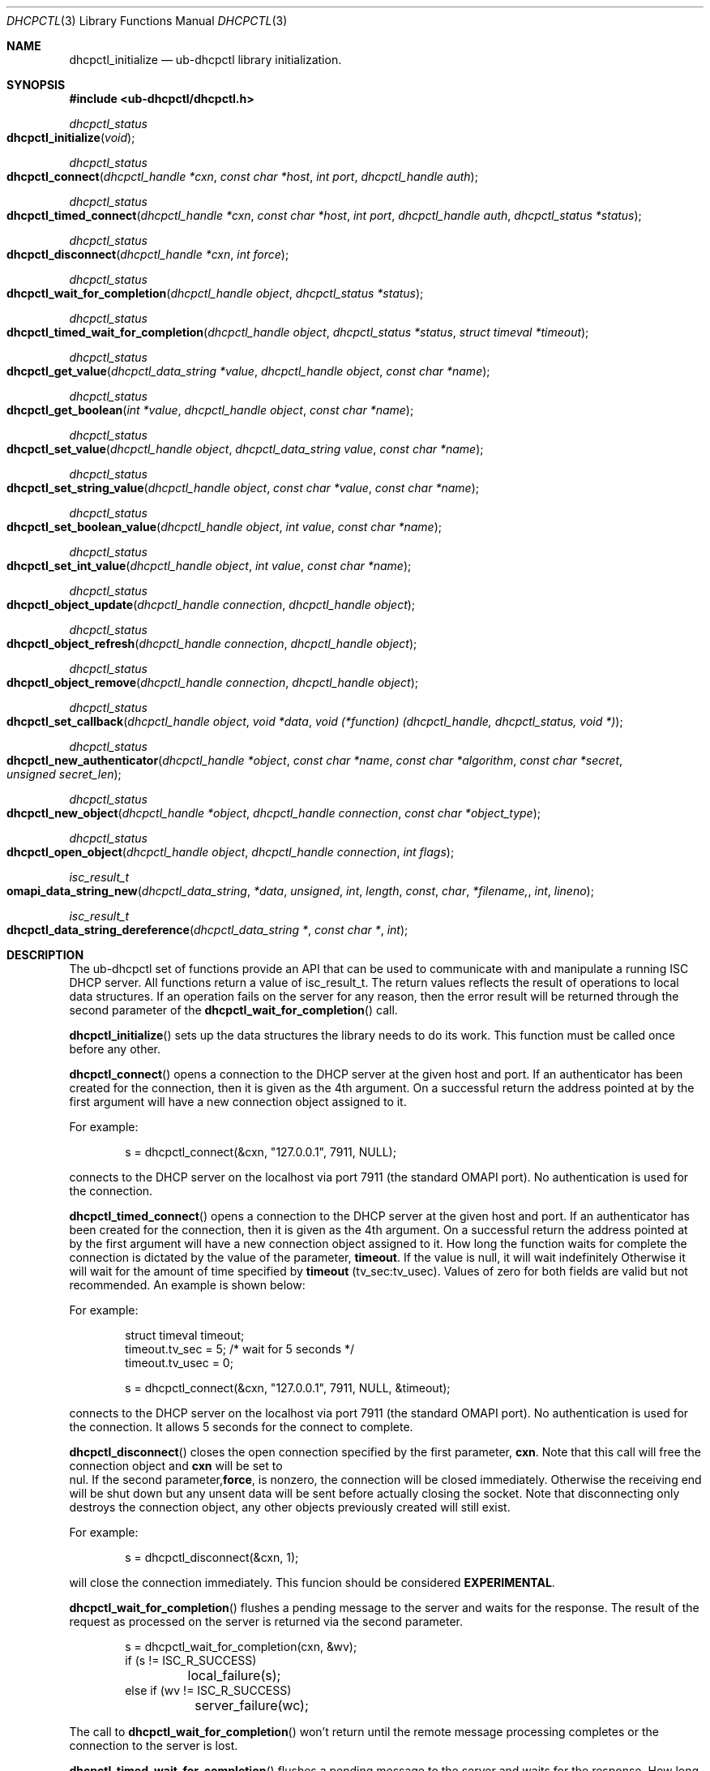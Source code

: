 .\" -*- nroff -*-
.\"
.\" Project:      DHCP
.\" File:         ub-dhcpctl.3
.\" RCSId:        $Id: ub-dhcpctl.3,v 1.9 2011/04/25 23:43:16 sar Exp $
.\"
.\" Copyright (c) 2004-2022 by Internet Systems Consortium, Inc. ("ISC")
.\" Copyright (c) 2000-2003 by Internet Software Consortium
.\" Copyright (c) 2000 Nominum, Inc.
.\"
.\" Permission to use, copy, modify, and distribute this software for any
.\" purpose with or without fee is hereby granted, provided that the above
.\" copyright notice and this permission notice appear in all copies.
.\"
.\" THE SOFTWARE IS PROVIDED "AS IS" AND ISC DISCLAIMS ALL WARRANTIES
.\" WITH REGARD TO THIS SOFTWARE INCLUDING ALL IMPLIED WARRANTIES OF
.\" MERCHANTABILITY AND FITNESS.  IN NO EVENT SHALL ISC BE LIABLE FOR
.\" ANY SPECIAL, DIRECT, INDIRECT, OR CONSEQUENTIAL DAMAGES OR ANY DAMAGES
.\" WHATSOEVER RESULTING FROM LOSS OF USE, DATA OR PROFITS, WHETHER IN AN
.\" ACTION OF CONTRACT, NEGLIGENCE OR OTHER TORTIOUS ACTION, ARISING OUT
.\" OF OR IN CONNECTION WITH THE USE OR PERFORMANCE OF THIS SOFTWARE.
.\"
.\"   Internet Systems Consortium, Inc.
.\"   PO Box 360
.\"   Newmarket, NH 03857 USA
.\"   <info@isc.org>
.\"   https://www.isc.org/
.\"
.\" Description:	ub-dhcpctl man page.
.\"
.\"
.Dd Nov 15, 2000
.Dt DHCPCTL 3
.Os DHCP 3
.ds vT DHCP Programmer's Manual
.\"
.\"
.\"
.Sh NAME
.Nm dhcpctl_initialize
.Nd ub-dhcpctl library initialization.
.\"
.\"
.\"
.Sh SYNOPSIS
.Fd #include <ub-dhcpctl/dhcpctl.h>
.Ft dhcpctl_status
.Fo dhcpctl_initialize
.Fa void
.Fc
.\"
.Ft dhcpctl_status
.Fo dhcpctl_connect
.Fa "dhcpctl_handle *cxn"
.Fa "const char *host"
.Fa "int port"
.Fa "dhcpctl_handle auth"
.Fc
.\"
.\"
.\"
.Ft dhcpctl_status
.Fo dhcpctl_timed_connect
.Fa "dhcpctl_handle *cxn"
.Fa "const char *host"
.Fa "int port"
.Fa "dhcpctl_handle auth"
.Fa "dhcpctl_status *status"
.Fc
.\"
.\"
.\"
.Ft dhcpctl_status
.Fo dhcpctl_disconnect
.Fa "dhcpctl_handle *cxn"
.Fa "int force"
.Fc
.\"
.\"
.\"
.Ft dhcpctl_status
.Fo dhcpctl_wait_for_completion
.Fa "dhcpctl_handle object"
.Fa "dhcpctl_status *status"
.Fc
.\"
.\"
.\"
.Ft dhcpctl_status
.Fo dhcpctl_timed_wait_for_completion
.Fa "dhcpctl_handle object"
.Fa "dhcpctl_status *status"
.Fa "struct timeval *timeout"
.Fc
.\"
.\"
.\"
.Ft dhcpctl_status
.Fo dhcpctl_get_value
.Fa "dhcpctl_data_string *value"
.Fa "dhcpctl_handle object"
.Fa "const char *name"
.Fc
.\"
.\"
.\"
.Ft dhcpctl_status
.Fo dhcpctl_get_boolean
.Fa "int *value"
.Fa "dhcpctl_handle object"
.Fa "const char *name"
.Fc
.\"
.\"
.\"
.Ft dhcpctl_status
.Fo dhcpctl_set_value
.Fa "dhcpctl_handle object"
.Fa "dhcpctl_data_string value"
.Fa "const char *name"
.Fc
.\"
.\"
.\"
.Ft dhcpctl_status
.Fo dhcpctl_set_string_value
.Fa "dhcpctl_handle object"
.Fa "const char *value"
.Fa "const char *name"
.Fc
.\"
.\"
.\"
.Ft dhcpctl_status
.Fo dhcpctl_set_boolean_value
.Fa "dhcpctl_handle object"
.Fa "int value"
.Fa "const char *name"
.Fc
.\"
.\"
.\"
.Ft dhcpctl_status
.Fo dhcpctl_set_int_value
.Fa "dhcpctl_handle object"
.Fa "int value"
.Fa "const char *name"
.Fc
.\"
.\"
.\"
.Ft dhcpctl_status
.Fo dhcpctl_object_update
.Fa "dhcpctl_handle connection"
.Fa "dhcpctl_handle object"
.Fc
.\"
.\"
.\"
.Ft dhcpctl_status
.Fo dhcpctl_object_refresh
.Fa "dhcpctl_handle connection"
.Fa "dhcpctl_handle object"
.Fc
.\"
.\"
.\"
.Ft dhcpctl_status
.Fo dhcpctl_object_remove
.Fa "dhcpctl_handle connection"
.Fa "dhcpctl_handle object"
.Fc
.\"
.\"
.\"
.Ft dhcpctl_status
.Fo dhcpctl_set_callback
.Fa "dhcpctl_handle object"
.Fa "void *data"
.Fa "void (*function) (dhcpctl_handle, dhcpctl_status, void *)"
.Fc
.\"
.\"
.\"
.Ft dhcpctl_status
.Fo dhcpctl_new_authenticator
.Fa "dhcpctl_handle *object"
.Fa "const char *name"
.Fa "const char *algorithm"
.Fa "const char *secret"
.Fa "unsigned secret_len"
.Fc
.\"
.\"
.\"
.Ft dhcpctl_status
.Fo dhcpctl_new_object
.Fa "dhcpctl_handle *object"
.Fa "dhcpctl_handle connection"
.Fa "const char *object_type"
.Fc
.\"
.\"
.\"
.Ft dhcpctl_status
.Fo dhcpctl_open_object
.Fa "dhcpctl_handle object"
.Fa "dhcpctl_handle connection"
.Fa "int flags"
.Fc
.\"
.\"
.\"
.Ft isc_result_t
.Fo omapi_data_string_new
.Fa dhcpctl_data_string *data
.Fa unsigned int length
.Fa const char *filename,
.Fa int lineno
.Fc
.\"
.\"
.\"
.Ft isc_result_t
.Fo dhcpctl_data_string_dereference
.Fa "dhcpctl_data_string *"
.Fa "const char *"
.Fa "int"
.Fc
.Sh DESCRIPTION
The ub-dhcpctl set of functions provide an API that can be used to communicate
with and manipulate a running ISC DHCP server. All functions return a value of
.Dv isc_result_t .
The return values reflects the result of operations to local data
structures. If an operation fails on the server for any reason, then the error
result will be returned through the
second parameter of the
.Fn dhcpctl_wait_for_completion
call.
.\"
.\"
.\"
.Pp
.Fn dhcpctl_initialize
sets up the data structures the library needs to do its work. This function
must be called once before any other.
.Pp
.Fn dhcpctl_connect
opens a connection to the DHCP server at the given host and port. If an
authenticator has been created for the connection, then it is given as the 4th
argument. On a successful return the address pointed at by the first
argument will have a new connection object assigned to it.
.Pp
For example:
.Bd -literal -offset indent
s = dhcpctl_connect(&cxn, "127.0.0.1", 7911, NULL);
.Ed
.Pp
connects to the DHCP server on the localhost via port 7911 (the standard
OMAPI port). No authentication is used for the connection.
.\"
.\"
.\"
.Pp
.Fn dhcpctl_timed_connect
opens a connection to the DHCP server at the given host and port. If an
authenticator has been created for the connection, then it is given as the 4th
argument. On a successful return the address pointed at by the first
argument will have a new connection object assigned to it.
How long the function waits for complete the connection is dictated by the value
of the parameter, \fBtimeout\fR. If the value is null, it will wait indefinitely
Otherwise it will wait for the amount of time specified by \fBtimeout\fR
(tv_sec:tv_usec). Values of zero for both fields are valid but not recommended.
An example is shown below:
.Pp
For example:
.Bd -literal -offset indent
struct timeval timeout;
timeout.tv_sec = 5;   /* wait for 5 seconds */
timeout.tv_usec = 0;

s = dhcpctl_connect(&cxn, "127.0.0.1", 7911, NULL, &timeout);
.Ed
.Pp
connects to the DHCP server on the localhost via port 7911 (the standard
OMAPI port). No authentication is used for the connection.  It allows
5 seconds for the connect to complete.
.\"
.\"
.\"
.Pp
.Fn dhcpctl_disconnect
closes the open connection specified by the first parameter, \fBcxn\fR.  Note
that this call will free the connection object and \fBcxn\fR will be set to
 nul.  If the second parameter,\fBforce\fR, is nonzero, the connection will be
closed immediately. Otherwise the receiving end will be shut down but any
unsent data will be sent before actually closing the socket.  Note that
disconnecting only destroys the connection object, any other objects previously
created will still exist.
.Pp
For example:
.Bd -literal -offset indent
s = dhcpctl_disconnect(&cxn, 1);
.Ed
.Pp
will close the connection immediately.  This funcion should be considered
\fBEXPERIMENTAL\fR.
.\"
.\"
.\"
.Pp
.Fn dhcpctl_wait_for_completion
flushes a pending message to the server and waits for the response. The result
of the request as processed on the server is returned via the second
parameter.
.Bd -literal -offset indent
s = dhcpctl_wait_for_completion(cxn, &wv);
if (s != ISC_R_SUCCESS)
	local_failure(s);
else if (wv != ISC_R_SUCCESS)
	server_failure(wc);
.Ed
.Pp
The call to
.Fn dhcpctl_wait_for_completion
won't return until the remote message processing completes or the connection
to the server is lost.
.\"
.\"
.\"
.Pp

.Fn dhcpctl_timed_wait_for_completion
flushes a pending message to the server and waits for the response.  How long
the function waits for a response is dictated by the value of the third
parameter, \fBtimeout\fR. If the value is null, it will wait indefinitely or
until the connection is lost. Otherwise it will wait for the amount of time
specified by \fBtimeout\fR (tv_sec:tv_usec). Values of zero for both fields
are valid but not recommended.  The result of the request as processed on the
server is returned via the second parameter.  An example is shown below:
.Bd -literal -offset indent

struct timeval timeout;
timeout.tv_sec = 5;   /* wait for 5 seconds */
timeout.tv_usec = 0;

s = dhcpctl_wait_for_completion(cxn, &wv, &timeout);
if (s != ISC_R_SUCCESS) {
	local_failure(s);
} else if (wv != ISC_R_SUCCESS) {
	server_failure(wc);
}
.Ed
.Pp
If the function times out, the status returned will be ISC_R_TIMEDOUT. Please
note that even though the function is no longer waiting for a response, the
server does not abandon the request and may still respond by writing the
response to the socket. A subsequent call to either this function or
\fBdhcpctl_wait_for_completion()\fR will see that data and read it. Depending
on the application logic flow this may or may not be desired.  Currently though
only mechanism for "flushing" this data is to close the connection by calling
\fBdisconnet()\fR, and then reconnecting via \fBconnect()\fR.  Please note
this function should be considered \fBEXPERIMENTAL\fR.

.\"
.\"
.\"
.Pp
.Fn dhcpctl_get_value
extracts a value of an attribute from the handle. The value can be of any
length and is treated as a sequence of bytes.  The handle must have been
created first with
.Fn dhcpctl_new_object
and opened with
.Fn dhcpctl_open_object .
The value is returned via the parameter named
.Dq value .
The last parameter is the name of attribute to retrieve.
.Bd -literal -offset indent
dhcpctl_data_string value = NULL;
dhcpctl_handle lease;
time_t thetime;

s = dhcpctl_get_value (&value, lease, "ends");
assert(s == ISC_R_SUCCESS && value->len == sizeof(thetime));
memcpy(&thetime, value->value, value->len);
.Ed
.\"
.\"
.\"
.Pp
.Fn dhcpctl_get_boolean
extracts a boolean valued attribute from the object handle.
.\"
.\"
.\"
.Pp
The
.Fn dhcpctl_set_value ,
.Fn dhcpctl_set_string_value ,
.Fn dhcpctl_set_boolean_value ,
and
.Fn dhcpctl_set_int_value
functions all set a value on the object handle.
.\"
.\"
.\"
.Pp
.Fn dhcpctl_object_update
function queues a request for
all the changes made to the object handle be sent to the remote
for processing. The changes made to the attributes on the handle will be
applied to remote object if permitted.
.\"
.\"
.\"
.Pp
.Fn dhcpctl_object_refresh
queues up a request for a fresh copy of all the attribute values to be sent
from the remote to
refresh the values in the local object handle.
.\"
.\"
.\"
.Pp
.Fn dhcpctl_object_remove
queues a request for the removal on the server of the object referenced by the
handle.
.\"
.\"
.\"
.Pp
The
.Fn dhcpctl_set_callback
function sets up a user-defined function to be called when an event completes
on the given object handle. This is needed for asynchronous handling of
events, versus the synchronous handling given by
.Fn dhcpctl_wait_for_completion .
When the function is called the first parameter is the object the event
arrived for, the second is the status of the message that was processed, the
third is the same value as the second parameter given to
.Fn dhcpctl_set_callback .
.\"
.\"
.\"
.Pp
The
.Fn dhcpctl_new_authenticator
creates a new authenticator object to be used for signing the messages
that cross over the network. The
.Dq name ,
.Dq algorithm ,
and
.Dq secret
values must all match what the server uses and are defined in its
configuration file. The created object is returned through the first parameter
and must be used as the 4th parameter to
.Fn dhcpctl_connect .
Note that the 'secret' value must not be base64 encoded, which is different
from how the value appears in the ub-dhcpd.conf file.
.\"
.\"
.\"
.Pp
.Fn dhcpctl_new_object
creates a local handle for an object on the server. The
.Dq object_type
parameter is the ascii name of the type of object being accessed. e.g.
.Qq lease .
This function only sets up local data structures, it does not queue any
messages
to be sent to the remote side,
.Fn dhcpctl_open_object
does that.
.\"
.\"
.\"
.Pp
.Fn dhcpctl_open_object
builds and queues the request to the remote side. This function is used with
handle created via
.Fn dhcpctl_new_object .
The flags argument is a bit mask with the following values available for
setting:
.Bl -tag -offset indent -width 20
.It DHCPCTL_CREATE
if the object does not exist then the remote will create it
.It DHCPCTL_UPDATE
update the object on the remote side using the
attributes already set in the handle.
.It DHCPCTL_EXCL
return and error if the object exists and DHCPCTL_CREATE
was also specified
.El
.\"
.\"
.\"
.Pp
The
.Fn omapi_data_string_new
function allocates a new
.Ft dhcpctl_data_string
object. The data string will be large enough to hold
.Dq length
bytes of data. The
.Dq file
and
.Dq lineno
arguments are the source file location the call is made from, typically by
using the
.Dv __FILE__
and
.Dv __LINE__
macros or the
.Dv MDL
macro defined in
.
.\"
.\"
.\"
.Pp
.Fn dhcpctl_data_string_dereference
deallocates a data string created by
.Fn omapi_data_string_new .
The memory for the object won't be freed until the last reference is
released.
.Sh EXAMPLES
.Pp
The following program will connect to the DHCP server running on the local
host and will get the details of the existing lease for IP address
10.0.0.101. It will then print out the time the lease is due to expire. Note
that most error checking has been omitted for brevity.
.Bd -literal -offset indent
#include <sys/time.h>
#include <stdio.h>
#include <stdlib.h>
#include <string.h>
#include <stdarg.h>

#include <sys/socket.h>
#include <netinet/in.h>
#include <arpa/inet.h>

#include "omapip/result.h"
#include "dhcpctl.h"

int main (int argc, char **argv) {
	dhcpctl_data_string ipaddrstring = NULL;
	dhcpctl_data_string value = NULL;
	dhcpctl_handle connection = NULL;
	dhcpctl_handle lease = NULL;
	isc_result_t waitstatus;
	struct in_addr convaddr;
	time_t thetime;

        dhcpctl_initialize ();

        dhcpctl_connect (&connection, "127.0.0.1",
			 7911, 0);

        dhcpctl_new_object (&lease, connection,
			    "lease");

        memset (&ipaddrstring, 0, sizeof
		ipaddrstring);

        inet_pton(AF_INET, "10.0.0.101",
		  &convaddr);

	omapi_data_string_new (&ipaddrstring,
			       4, MDL);
	memcpy(ipaddrstring->value, &convaddr.s_addr, 4);

	dhcpctl_set_value (lease, ipaddrstring,
			   "ip-address");

	dhcpctl_open_object (lease, connection, 0);

	dhcpctl_wait_for_completion (lease,
				     &waitstatus);
        if (waitstatus != ISC_R_SUCCESS) {
		/* server not authoritative */
		exit (0);
        }

	dhcpctl_data_string_dereference(&ipaddrstring,
					MDL);

        dhcpctl_get_value (&value, lease, "ends");

	memcpy(&thetime, value->value, value->len);

	dhcpctl_data_string_dereference(&value, MDL);

	fprintf (stdout, "ending time is %s",
		 ctime(&thetime));
}
.Ed
.Sh SEE ALSO
omapi(3), ub-omshell(1), ub-dhcpd(8), ub-dhclient(8), ub-dhcpd.conf(5), ub-dhclient.conf(5).
.Sh AUTHOR
.Em dhcpctl
is maintained by ISC.  To learn more about Internet Systems Consortium,
see
.B https://www.isc.org

